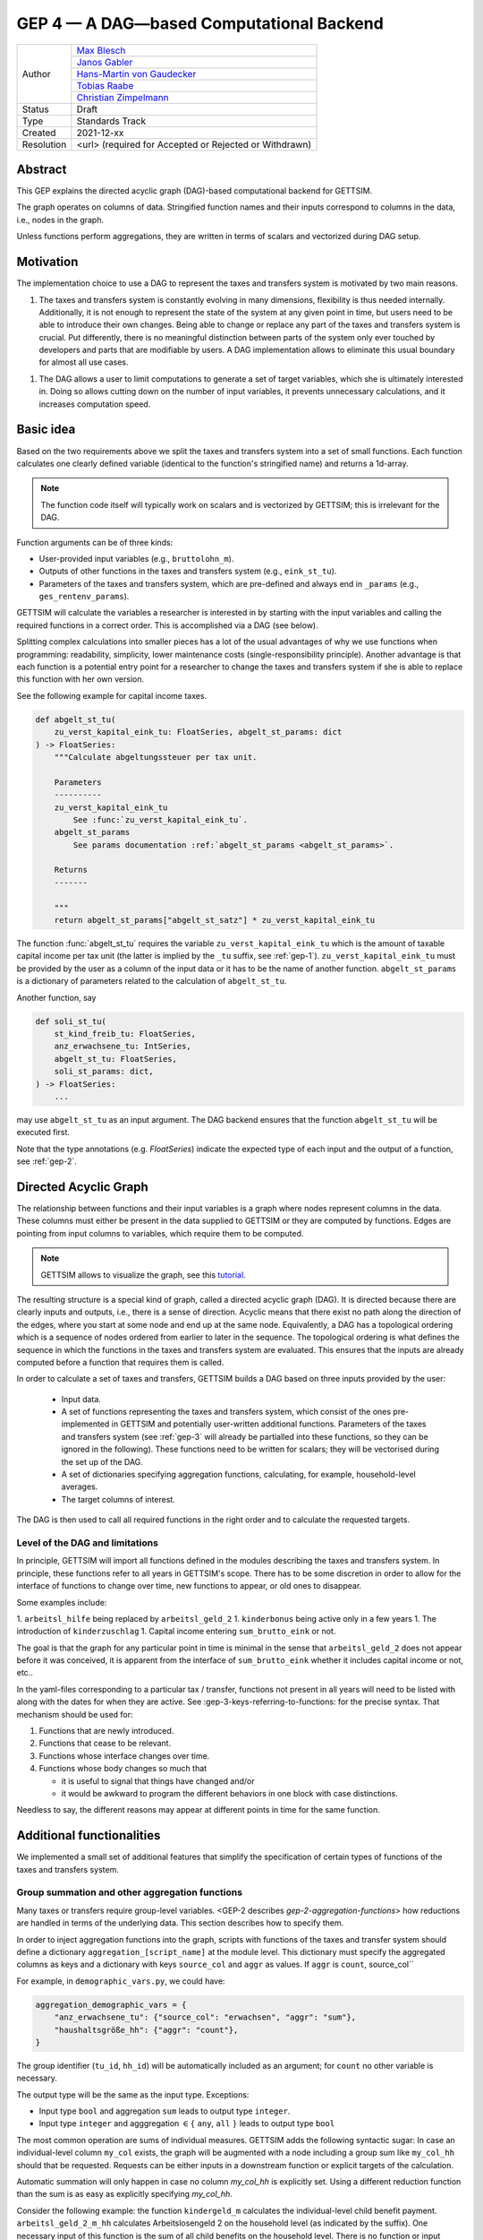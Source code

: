.. _gep-4:

=========================================
GEP 4 — A DAG—based Computational Backend
=========================================

+------------+------------------------------------------------------------------+
| Author     | `Max Blesch <https://github.com/MaxBlesch>`_                     |
+            +------------------------------------------------------------------+
|            | `Janos Gabler <https://github.com/janosg>`_                      |
+            +------------------------------------------------------------------+
|            | `Hans-Martin von Gaudecker <https://github.com/hmgaudecker>`_    |
+            +------------------------------------------------------------------+
|            | `Tobias Raabe <https://github.com/tobiasraabe>`_                 |
+            +------------------------------------------------------------------+
|            | `Christian Zimpelmann <https://github.com/ChristianZimpelmann>`_ |
+------------+------------------------------------------------------------------+
| Status     | Draft                                                            |
+------------+------------------------------------------------------------------+
| Type       | Standards Track                                                  |
+------------+------------------------------------------------------------------+
| Created    | 2021-12-xx                                                       |
+------------+------------------------------------------------------------------+
| Resolution | <url> (required for Accepted or Rejected or Withdrawn)           |
+------------+------------------------------------------------------------------+


Abstract
--------

This GEP explains the directed acyclic graph (DAG)-based computational backend for
GETTSIM.

The graph operates on columns of data. Stringified function names and their inputs
correspond to columns in the data, i.e., nodes in the graph.

Unless functions perform aggregations, they are written in terms of scalars and
vectorized during DAG setup.



Motivation
----------

The implementation choice to use a DAG to represent the taxes and transfers system is
motivated by two main reasons.

1. The taxes and transfers system is constantly evolving in many dimensions,
   flexibility is thus needed internally. Additionally, it is not enough to represent
   the state of the system at any given point in time, but users need to be able to
   introduce their own changes. Being able to change or replace any part of the taxes
   and transfers system is crucial. Put differently, there is no meaningful distinction
   between parts of the system only ever touched by developers and parts that are
   modifiable by users. A DAG implementation allows to eliminate this usual boundary
   for almost all use cases.

1. The DAG allows a user to limit computations to generate a set of target variables,
   which she is ultimately interested in. Doing so allows cutting down on the number of
   input variables, it prevents unnecessary calculations, and it increases computation
   speed.


Basic idea
----------

Based on the two requirements above we split the taxes and transfers system into a set
of small functions. Each function calculates one clearly defined variable (identical to
the function's stringified name) and returns a 1d-array.

.. note::

    The function code itself will typically work on scalars and is vectorized by
    GETTSIM; this is irrelevant for the DAG.

Function arguments can be of three kinds:

- User-provided input variables (e.g., ``bruttolohn_m``).
- Outputs of other functions in the taxes and transfers system (e.g., ``eink_st_tu``).
- Parameters of the taxes and transfers system, which are pre-defined and always end in
  ``_params`` (e.g., ``ges_rentenv_params``).

GETTSIM will calculate the variables a researcher is interested in by starting with the
input variables and calling the required functions in a correct order. This is
accomplished via a DAG (see below).

Splitting complex calculations into smaller pieces has a lot of the usual advantages of
why we use functions when programming: readability, simplicity, lower maintenance costs
(single-responsibility principle). Another advantage is that each function is a
potential entry point for a researcher to change the taxes and transfers system if she
is able to replace this function with her own version.

See the following example for capital income taxes.

.. code-block:: python

    def abgelt_st_tu(
        zu_verst_kapital_eink_tu: FloatSeries, abgelt_st_params: dict
    ) -> FloatSeries:
        """Calculate abgeltungssteuer per tax unit.

        Parameters
        ----------
        zu_verst_kapital_eink_tu
            See :func:`zu_verst_kapital_eink_tu`.
        abgelt_st_params
            See params documentation :ref:`abgelt_st_params <abgelt_st_params>`.

        Returns
        -------

        """
        return abgelt_st_params["abgelt_st_satz"] * zu_verst_kapital_eink_tu

The function :func:`abgelt_st_tu` requires the variable ``zu_verst_kapital_eink_tu``
which is the amount of taxable capital income per tax unit (the latter is implied by the
``_tu`` suffix, see :ref:`gep-1`). ``zu_verst_kapital_eink_tu`` must be provided by the
user as a column of the input data or it has to be the name of another function.
``abgelt_st_params`` is a dictionary of parameters related to the calculation of
``abgelt_st_tu``.

Another function, say

.. code-block:: python

    def soli_st_tu(
        st_kind_freib_tu: FloatSeries,
        anz_erwachsene_tu: IntSeries,
        abgelt_st_tu: FloatSeries,
        soli_st_params: dict,
    ) -> FloatSeries:
        ...

may use ``abgelt_st_tu`` as an input argument. The DAG backend ensures that the function
``abgelt_st_tu`` will be executed first.

Note that the type annotations (e.g. `FloatSeries`) indicate the expected type of each
input and the output of a function, see :ref:`gep-2`.


Directed Acyclic Graph
----------------------

The relationship between functions and their input variables is a graph where nodes
represent columns in the data. These columns must either be present in the data supplied
to GETTSIM or they are computed by functions. Edges are pointing from input columns to
variables, which require them to be computed.

.. note::

    GETTSIM allows to visualize the graph, see this `tutorial
    <../visualize_the_system.ipynb>`_.

The resulting structure is a special kind of graph, called a directed acyclic graph
(DAG). It is directed because there are clearly inputs and outputs, i.e., there is a
sense of direction. Acyclic means that there exist no path along the direction of the
edges, where you start at some node and end up at the same node. Equivalently, a DAG has
a topological ordering which is a sequence of nodes ordered from earlier to later in the
sequence. The topological ordering is what defines the sequence in which the functions
in the taxes and transfers system are evaluated. This ensures that the inputs are
already computed before a function that requires them is called.

In order to calculate a set of taxes and transfers, GETTSIM builds a DAG based on three
inputs provided by the user:

 - Input data.
 - A set of functions representing the taxes and transfers system, which consist of the
   ones pre-implemented in GETTSIM and potentially user-written additional functions.
   Parameters of the taxes and transfers system (see :ref:`gep-3` will already be
   partialled into these functions, so they can be ignored in the following). These
   functions need to be written for scalars; they will be vectorised during the set up
   of the DAG.
 - A set of dictionaries specifying aggregation functions, calculating, for example,
   household-level averages.
 - The target columns of interest.

The DAG is then used to call all required functions in the right order and to calculate
the requested targets.


Level of the DAG and limitations
~~~~~~~~~~~~~~~~~~~~~~~~~~~~~~~~

In principle, GETTSIM will import all functions defined in the modules describing the
taxes and transfers system. In principle, these functions refer to all years in
GETTSIM's scope. There has to be some discretion in order to allow for the interface of
functions to change over time, new functions to appear, or old ones to disappear.

Some examples include:

1. ``arbeitsl_hilfe`` being replaced by ``arbeitsl_geld_2``
1. ``kinderbonus`` being active only in a few years
1. The introduction of ``kinderzuschlag``
1. Capital income entering ``sum_brutto_eink`` or not.

The goal is that the graph for any particular point in time is minimal in the sense that
``arbeitsl_geld_2`` does not appear before it was conceived, it is apparent from the
interface of ``sum_brutto_eink`` whether it includes capital income or not, etc..

In the yaml-files corresponding to a particular tax / transfer, functions not present in
all years will need to be listed with along with the dates for when they are active. See
:gep-3-keys-referring-to-functions: for the precise syntax. That mechanism should be
used for:

1. Functions that are newly introduced.
2. Functions that cease to be relevant.
3. Functions whose interface changes over time.
4. Functions whose body changes so much that

   - it is useful to signal that things have changed and/or

   - it would be awkward to program the different behaviors in one block with case
     distinctions.

Needless to say, the different reasons may appear at different points in time for the
same function.


Additional functionalities
--------------------------

We implemented a small set of additional features that simplify the specification of
certain types of functions of the taxes and transfers system.


.. _gep-4-aggregation-functions:

Group summation and other aggregation functions
~~~~~~~~~~~~~~~~~~~~~~~~~~~~~~~~~~~~~~~~~~~~~~~

Many taxes or transfers require group-level variables. <GEP-2 describes
`gep-2-aggregation-functions`> how reductions are handled in terms of the underlying
data. This section describes how to specify them.

In order to inject aggregation functions into the graph, scripts with functions of the
taxes and transfer system should define a dictionary ``aggregation_[script_name]`` at
the module level. This dictionary must specify the aggregated columns as keys and a
dictionary with keys ``source_col`` and ``aggr`` as values. If ``aggr`` is ``count``,
source_col``


For example, in ``demographic_vars.py``, we could have:

.. code::

    aggregation_demographic_vars = {
        "anz_erwachsene_tu": {"source_col": "erwachsen", "aggr": "sum"},
        "haushaltsgröße_hh": {"aggr": "count"},
    }

The group identifier (``tu_id``, ``hh_id``) will be automatically included as an
argument; for ``count`` no other variable is necessary.

The output type will be the same as the input type. Exceptions:

- Input type ``bool`` and aggregation ``sum`` leads to output type ``integer``.
- Input type ``integer`` and agggregation :math:`\in \{` ``any``, ``all`` :math:`\}`
  leads to output type ``bool``

The most common operation are sums of individual measures. GETTSIM adds the following
syntactic sugar: In case an individual-level column ``my_col`` exists, the graph will be
augmented with a node including a group sum like ``my_col_hh`` should that be requested.
Requests can be either inputs in a downstream function or explicit targets of the
calculation.

Automatic summation will only happen in case no column `my_col_hh` is explicitly set.
Using a different reduction function than the sum is as easy as explicitly specifying
`my_col_hh`.

Consider the following example: the function ``kindergeld_m`` calculates the
individual-level child benefit payment. ``arbeitsl_geld_2_m_hh`` calculates
Arbeitslosengeld 2 on the household level (as indicated by the suffix). One necessary
input of this function is the sum of all child benefits on the household level. There is
no function or input column ``kindergeld_m_hh``.

By including ``kindergeld_m_hh`` as an argument in the definition of
``arbeitsl_geld_2_m_hh`` as follows:

.. code-block:: python

    def arbeitsl_geld_2_m_hh(kindergeld_m_hh, other_arguments):
        ...

a node ``kindergeld_m_hh`` containing the household-level sum of ``kindergeld_m`` will
be automatically added to the graph. Its parents in the graph will be ``kindergeld_m``
and ``hh_id``. This is the same as specifying:

.. code::

    aggregation_kindergeld =  = {
        "kindergeld_m_hh": {
            "source_col": "kindergeld_m",
            "aggr": "sum"
        }
    }


.. _gep-4-time-unit-conversion:

Conversion between reference periods
~~~~~~~~~~~~~~~~~~~~~~~~~~~~~~~~~~~~

Similarly to summations to the group level, GETTSIM will automatically convert values
referring to different reference periods defined in :ref:`gep-1` (years (default, no
suffix), months ``_m``, weeks ``_w``, and days ``_t``).

In case a column with annual values `[column]` exists, the graph will be augmented with
a node including monthly values like `[column]_m` should that be requested. Requests can
be either inputs in a downstream function or explicit targets of the calculation. In
case the column refers to a different level of aggregation, say ``[column]_hh``, the
same applies to ``[column]_m_hh``.

Automatic summation will only happen in case no column `[column]_m` is explicitly set.
Using a different conversion function than the sum is as easy as explicitly specifying
`[column]_m`.

Conversion goes both ways and uses the following formulas:

+-----------+--------+------------+
| time unit | suffix | factor     |
+-----------+--------+------------+
| year      |        | 1          |
+-----------+--------+------------+
| month     | `_m`   | 12         |
+-----------+--------+------------+
| week      | `_w`   | 365.25 / 7 |
+-----------+--------+------------+
| day       | `_t`   | 365.25     |
+-----------+--------+------------+

These values average over leap years. They ensure that conversion is always possible
both ways without changing quantities. In case more complex conversions are needed (for
example to account for irregular days per month, leap years, or the like), explicit
functions for, say, ``[column]_w`` need to be set.


Related Work
------------

- The `OpenFisca <https://github.com/openfisca>`_ project uses an internal DAG as well.
- Scheduling computations on data with task graphs is how `Dask
  <https://docs.dask.org/>`_ splits and distributes computations.


Alternatives
------------

We have not found any alternatives which offer the same amount of flexibility and
computational advantages.



Copyright
---------

This document has been placed in the public domain.
